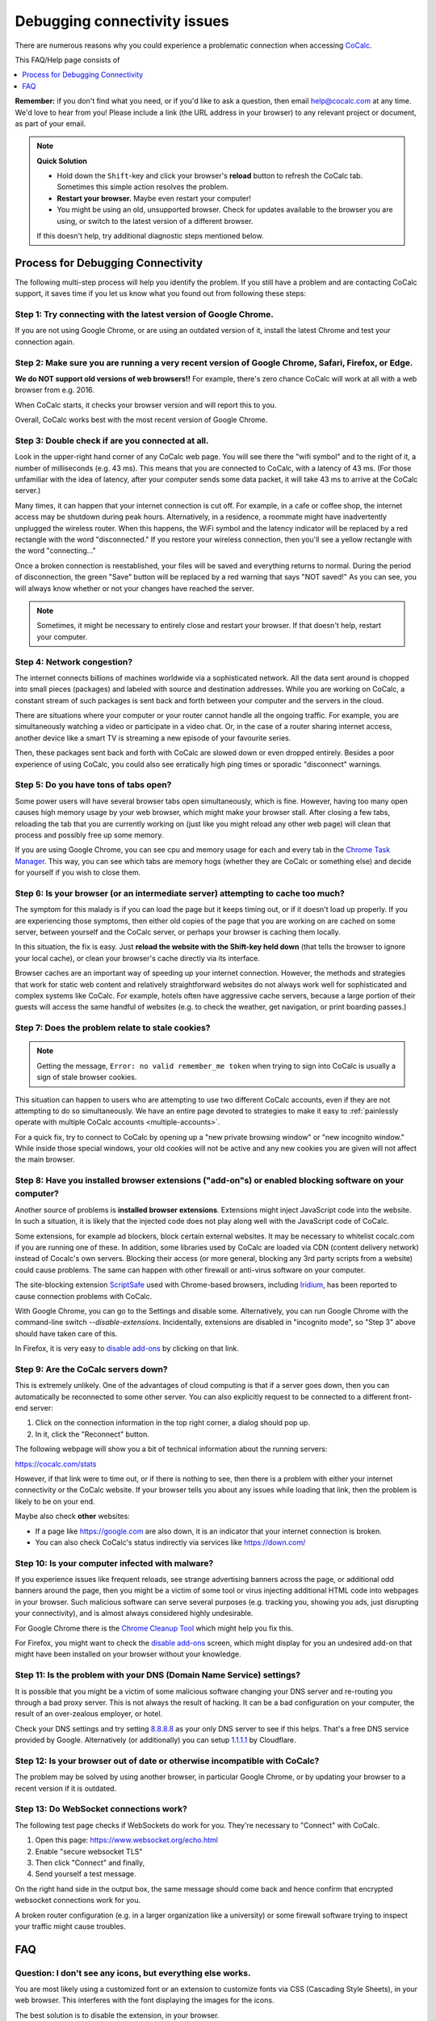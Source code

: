 .. index:: Connectivity Issues
.. _connectivity-issues:

==================================
Debugging connectivity issues
==================================

There are numerous reasons why you could experience a problematic connection when accessing `CoCalc <https://cocalc.com>`_.

This FAQ/Help page consists of

.. contents::
   :local:
   :depth: 1


**Remember:** if you don't find what you need, or if you'd like to ask a question, then email `help@cocalc.com <mailto:help@cocalc.com>`_ at any time. We'd love to hear from you! Please include a link (the URL address in your browser) to any relevant project or document, as part of your email.

.. note::

    **Quick Solution**

    * Hold down the ``Shift``-key and click your browser's **reload** button to refresh the CoCalc tab.
      Sometimes this simple action resolves the problem.
    * **Restart your browser.** Maybe even restart your computer!
    * You might be using an old, unsupported browser.
      Check for updates available to the browser you are using, or switch to the latest version of a different browser.

    If this doesn't help, try additional diagnostic steps mentioned below.


Process for Debugging Connectivity
==================================================

The following multi-step process will help you identify the problem. If you still have a problem and are contacting CoCalc support, it saves time if you let us know what you found out from following these steps:

Step 1: Try connecting with the latest version of Google Chrome.
------------------------------------------------------------------

If you are not using Google Chrome, or are using an outdated version of it, install the latest Chrome and test your connection again.

Step 2: Make sure you are running a very recent version of Google Chrome, Safari, Firefox, or Edge.
-------------------------------------------------------------------------------------------------------

**We do NOT support old versions of web browsers!!**
For example, there's zero chance CoCalc will work at all with a web browser from e.g. 2016.

When CoCalc starts, it checks your browser version and will report this to you.

Overall, CoCalc works best with the most recent version of Google Chrome.

Step 3: Double check if are you connected at all.
-------------------------------------------------------------------------------------------------------

Look in the upper-right hand corner of any CoCalc web page. You will see there the "wifi symbol" and to the right of it, a number of milliseconds (e.g. 43 ms). This means that you are connected to CoCalc, with a latency of 43 ms. (For those unfamiliar with the idea of latency, after your computer sends some data packet, it will take 43 ms to arrive at the CoCalc server.)

Many times, it can happen that your internet connection is cut off. For example, in a cafe or coffee shop, the internet access may be shutdown during peak hours. Alternatively, in a residence, a roommate might have inadvertently unplugged the wireless router. When this happens, the WiFi symbol and the latency indicator will be replaced by a red rectangle with the word "disconnected." If you restore your wireless connection, then you'll see a yellow rectangle with the word "connecting..."

Once a broken connection is reestablished, your files will be saved and everything returns to normal. During the period of disconnection, the green "Save" button will be replaced by a red warning that says "NOT saved!" As you can see, you will always know whether or not your changes have reached the server.

.. note::

    Sometimes, it might be necessary to entirely close and restart your browser.
    If that doesn't help, restart your computer.


Step 4: Network congestion?
-------------------------------------------------------------------------------------------------------

The internet connects billions of machines worldwide via a sophisticated network.
All the data sent around is chopped into small pieces (packages)
and labeled with source and destination addresses.
While you are working on CoCalc, a constant stream of such packages is sent back and forth
between your computer and the servers in the cloud.

There are situations where your computer or your router cannot handle all the ongoing traffic.
For example, you are simultaneously watching a video or participate in a video chat.
Or, in the case of a router sharing internet access, another device like a smart TV
is streaming a new episode of your favourite series.

Then, these packages sent back and forth with CoCalc
are slowed down or even dropped entirely.
Besides a poor experience of using CoCalc,
you could also see erratically high ping times or sporadic "disconnect" warnings.

Step 5: Do you have tons of tabs open?
---------------------------------------------

Some power users will have several browser tabs open simultaneously, which is fine.
However, having too many open causes high memory usage by your web browser,
which might make your browser stall. After closing a few tabs, reloading the tab that
you are currently working on (just like you might reload any other web page)
will clean that process and possibly free up some memory.

If you are using Google Chrome, you can see cpu and memory usage for each
and every tab in the `Chrome Task Manager`_. This way, you can see which tabs are memory hogs (whether they are CoCalc
or something else) and decide for yourself if you wish to close them.

.. _Chrome Task Manager: https://www.google.com/search?q=chrome+task+manager

Step 6: Is your browser (or an intermediate server) attempting to cache too much?
-------------------------------------------------------------------------------------------------------

The symptom for this malady is if you can load the page but it keeps timing out, or if it doesn't load up properly. If you are experiencing those symptoms, then either old copies of the page that you are working on are cached on some server, between yourself and the CoCalc server, or perhaps your browser is caching them locally.

In this situation, the fix is easy. Just **reload the website with the Shift-key held down** (that tells the browser to ignore your local cache), or clean your browser's cache directly via its interface.

Browser caches are an important way of speeding up your internet connection. However, the methods and strategies that work for static web content and relatively straightforward websites do not always work well for sophisticated and complex systems like CoCalc. For example, hotels often have aggressive cache servers, because a large portion of their guests will access the same handful of websites (e.g. to check the weather, get navigation, or print boarding passes.)

Step 7: Does the problem relate to stale cookies?
-------------------------------------------------

.. index:: Connectivity Issues; no valid remember_me

.. note::

    Getting the message, ``Error: no valid remember_me token`` when trying to sign into CoCalc is usually a sign of stale browser cookies.

This situation can happen to users who are attempting to use two different CoCalc accounts, even if they are not attempting to do so simultaneously. We have an entire page devoted to strategies to make it easy to :ref:`painlessly operate with multiple CoCalc accounts <multiple-accounts>`.

For a quick fix, try to connect to CoCalc by opening up a "new private browsing window" or "new incognito window." While inside those special windows, your old cookies will not be active and any new cookies you are given will not affect the main browser.

Step 8: Have you installed browser extensions ("add-on"s) or enabled blocking software on your computer?
----------------------------------------------------------------------------------------------------------------------

Another source of problems is **installed browser extensions**. Extensions might inject JavaScript code into the website. In such a situation, it is likely that the injected code does not play along well with the JavaScript code of CoCalc.

Some extensions, for example ad blockers, block certain external websites. It may be necessary to whitelist cocalc.com if you are running one of these. In addition, some libraries used by CoCalc are loaded via CDN (content delivery network) instead of Cocalc's own servers. Blocking their access (or more general, blocking any 3rd party scripts from a website) could cause problems. The same can happen with other firewall or anti-virus software on your computer.

The site-blocking extension `ScriptSafe <https://github.com/andryou/scriptsafe>`_ used with Chrome-based browsers, including `Iridium <https://iridiumbrowser.de/>`_, has been reported to cause connection problems with CoCalc.

With Google Chrome, you can go to the Settings and disable some. Alternatively, you can run Google Chrome with the command-line switch `--disable-extensions`. Incidentally, extensions are disabled in "incognito mode", so "Step 3" above should have taken care of this.

In Firefox, it is very easy to `disable add-ons <https://support.mozilla.org/en-US/kb/disable-or-remove-add-ons>`_ by clicking on that link.

Step 9: Are the CoCalc servers down?
-------------------------------------------------------------------------------------------------------

This is extremely unlikely. One of the advantages of cloud computing is that if a server goes down, then you can automatically be reconnected to some other server. You can also explicitly request to be connected to a different front-end server:

1. Click on the connection information in the top right corner, a dialog should pop up.
2. In it, click the "Reconnect" button.

The following webpage will show you a bit of technical information about the running servers:

https://cocalc.com/stats

However, if that link were to time out, or if there is nothing to see, then there is a problem with either your internet connectivity or the CoCalc website. If your browser tells you about any issues while loading that link, then the problem is likely to be on your end.

Maybe also check **other** websites:

- If a page like https://google.com are also down, it is an indicator that your internet connection is broken.
- You can also check CoCalc's status indirectly via services like https://down.com/

Step 10: Is your computer infected with malware?
-------------------------------------------------------------------------------------------------------

If you experience issues like frequent reloads, see strange advertising banners across the page, or additional odd banners around the page, then you might be a victim of some tool or virus injecting additional HTML code into webpages in your browser. Such malicious software can serve several purposes (e.g. tracking you, showing you ads, just disrupting your connectivity), and is almost always considered highly undesirable.

For Google Chrome there is the `Chrome Cleanup Tool <https://www.google.com/chrome/cleanup-tool/>`_ which might help you fix this.

For Firefox, you might want to check
the `disable add-ons <https://support.mozilla.org/en-US/kb/disable-or-remove-add-ons>`_ screen, which might display for you an undesired add-on that might have been installed on your browser without your knowledge.

Step 11: Is the problem with your DNS (Domain Name Service) settings?
-------------------------------------------------------------------------------------------------------

It is possible that you might be a victim of some malicious software changing your DNS server and re-routing you through a bad proxy server. This is not always the result of hacking. It can be a bad configuration on your computer, the result of an over-zealous employer, or hotel.

Check your DNS settings and try setting `8.8.8.8 <https://developers.google.com/speed/public-dns/docs/using>`_ as your only DNS server to see if this helps. That's a free DNS service provided by Google. Alternatively (or additionally) you can setup `1.1.1.1 <https://1.1.1.1/>`_ by Cloudflare.

Step 12: Is your browser out of date or otherwise incompatible with CoCalc?
-------------------------------------------------------------------------------------------------------

The problem may be solved by using another browser, in particular Google Chrome, or by updating your browser to a recent version if it is outdated.

Step 13: Do WebSocket connections work?
-------------------------------------------------------------------------------------------------------

The following test page checks if WebSockets do work for you.
They're necessary to "Connect" with CoCalc.

1. Open this page: https://www.websocket.org/echo.html
2. Enable "secure websocket TLS"
3. Then click "Connect" and finally,
4. Send yourself a test message.

On the right hand side in the output box, the same message should come back and hence confirm that encrypted websocket connections work for you.

A broken router configuration (e.g. in a larger organization like a university) or some firewall software trying to inspect your traffic might cause troubles.


FAQ
============

Question: I don't see any icons, but everything else works.
-------------------------------------------------------------------------------------------------------

You are most likely using a customized font or an extension to customize fonts via CSS (Cascading Style Sheets), in your web browser.
This interferes with the font displaying the images for the icons.

The best solution is to disable the extension, in your browser.

Question: I can access some of my files/projects in my CoCalc account but not others in that same account. What's wrong?
---------------------------------------------------------------------------------------------------------------------------

Sometimes this can happen if you are using multiple CoCalc accounts in the same browser.
This can happen even if you are not using two different accounts simultaneously.

We have a short help page, :ref:`multiple-accounts` which discusses this.
The suggestions there will make it work very smoothly for you.

.. index:: Timeout; loading CoCalc
.. index:: Connectivity Issues; Timeout
.. _timeout-loading-cocalc:

Question: I see the error message "Timeout while loading CoCalc" instead of the CoCalc landing page.
-------------------------------------------------------------------------------------------------------

If you see the error message **"Timeout while loading CoCalc."** when you try to connect to CoCalc, there are several things to try:

* Hold down the ``Shift``-key and click your browser's reload button to refresh the CoCalc tab.
  Sometimes this simple action resolves the problem.
* Close your browser and open it again. Maybe even restart your computer!
* You might be using an old, unsupported browser.
  Check for updates available to the browser you are using, or switch to the latest version of a different browser.
* If you are on a very slow network, loading may succeed, but take more than 60 seconds.
  Try waiting. Loading may succeed after the timeout warning is displayed.

If this doesn't help, try additional diagnostic steps mentioned above.
